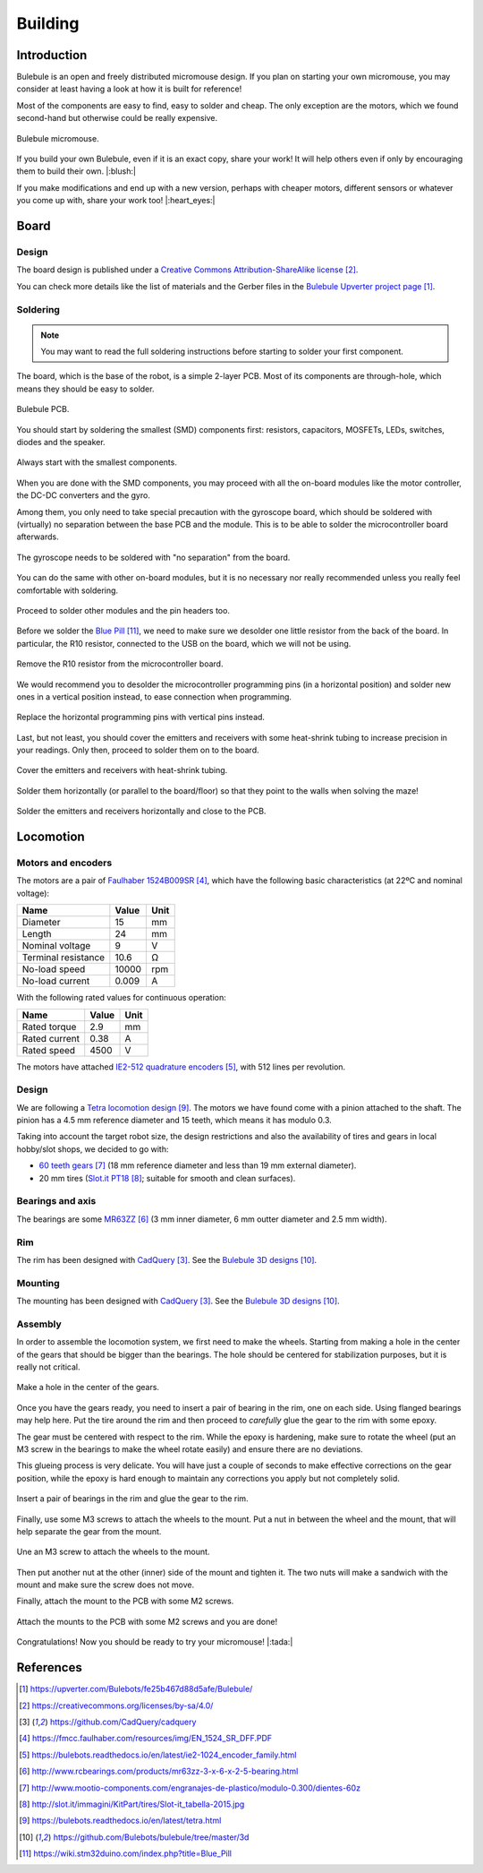 .. index:: building

********
Building
********


Introduction
============

Bulebule is an open and freely distributed micromouse design. If you plan on
starting your own micromouse, you may consider at least having a look at how it
is built for reference!

Most of the components are easy to find, easy to solder and cheap. The only
exception are the motors, which we found second-hand but otherwise could be
really expensive.

.. figure:: figures/bulebule.jpg
   :width: 100%
   :align: center

   Bulebule micromouse.

If you build your own Bulebule, even if it is an exact copy, share your work!
It will help others even if only by encouraging them to build their own.
|:blush:|

If you make modifications and end up with a new version, perhaps with cheaper
motors, different sensors or whatever you come up with, share your work too!
|:heart_eyes:|


.. index:: board

Board
=====


Design
------

The board design is published under a `Creative Commons Attribution-ShareAlike
license`_.

You can check more details like the list of materials and the Gerber files in
the `Bulebule Upverter project page`_.

.. raw:: html

   <iframe height="600px" width="100%" frameborder=0
    src="https://upverter.com/eda/embed/?#tool=pcb,designId=fe25b467d88d5afe">
   </iframe>


.. index:: soldering

Soldering
---------

.. note:: You may want to read the full soldering instructions before starting
   to solder your first component.

The board, which is the base of the robot, is a simple 2-layer PCB. Most of its
components are through-hole, which means they should be easy to solder.

.. figure:: figures/bare-pcb.jpg
   :width: 100%
   :align: center

   Bulebule PCB.

You should start by soldering the smallest (SMD) components first: resistors,
capacitors, MOSFETs, LEDs, switches, diodes and the speaker.

.. figure:: figures/soldering-smd.jpg
   :width: 100%
   :align: center

   Always start with the smallest components.

When you are done with the SMD components, you may proceed with all the
on-board modules like the motor controller, the DC-DC converters and the gyro.

Among them, you only need to take special precaution with the gyroscope board,
which should be soldered with (virtually) no separation between the base PCB
and the module. This is to be able to solder the microcontroller board
afterwards.

.. figure:: figures/soldering-gyro.jpg
   :width: 100%
   :align: center

   The gyroscope needs to be soldered with "no separation" from the board.

You can do the same with other on-board modules, but it is no necessary nor
really recommended unless you really feel comfortable with soldering.

.. figure:: figures/soldering-modules.jpg
   :width: 100%
   :align: center

   Proceed to solder other modules and the pin headers too.

Before we solder the `Blue Pill`_, we need to make sure we desolder one little
resistor from the back of the board. In particular, the R10 resistor, connected
to the USB on the board, which we will not be using.

.. figure:: figures/bluepill-desolder.jpg
   :width: 100%
   :align: center

   Remove the R10 resistor from the microcontroller board.

We would recommend you to desolder the microcontroller programming pins (in a
horizontal position) and solder new ones in a vertical position instead, to
ease connection when programming.

.. figure:: figures/bluepill-pins.jpg
   :width: 100%
   :align: center

   Replace the horizontal programming pins with vertical pins instead.

Last, but not least, you should cover the emitters and receivers with some
heat-shrink tubing to increase precision in your readings. Only then, proceed
to solder them on to the board.

.. figure:: figures/heat-shrink-tubing.jpg
   :width: 100%
   :align: center

   Cover the emitters and receivers with heat-shrink tubing.

Solder them horizontally (or parallel to the board/floor) so that they point to
the walls when solving the maze!

.. figure:: figures/bulebule-front.jpg
   :width: 100%
   :align: center

   Solder the emitters and receivers horizontally and close to the PCB.


.. index:: locomotion

Locomotion
==========


.. index:: motors, encoders

Motors and encoders
-------------------

The motors are a pair of `Faulhaber 1524B009SR`_, which have the following
basic characteristics (at 22ºC and nominal voltage):

====================  =====  ======
Name                  Value  Unit
====================  =====  ======
Diameter              15     mm
Length                24     mm
Nominal voltage       9      V
Terminal resistance   10.6   Ω
No-load speed         10000  rpm
No-load current       0.009  A
====================  =====  ======

With the following rated values for continuous operation:

====================  =====  ======
Name                  Value  Unit
====================  =====  ======
Rated torque          2.9    mm
Rated current         0.38   A
Rated speed           4500   V
====================  =====  ======

The motors have attached `IE2-512 quadrature encoders`_, with 512 lines per
revolution.


.. index:: gears, tires

Design
------

We are following a `Tetra locomotion design`_. The motors we have found come
with a pinion attached to the shaft. The pinion has a 4.5 mm reference diameter
and 15 teeth, which means it has modulo 0.3.

Taking into account the target robot size, the design restrictions and also the
availability of tires and gears in local hobby/slot shops, we decided to go
with:

- `60 teeth gears`_ (18 mm reference diameter and less than 19 mm external
  diameter).
- 20 mm tires (`Slot.it PT18`_; suitable for smooth and clean surfaces).


.. index:: bearings, axis

Bearings and axis
-----------------

The bearings are some `MR63ZZ`_ (3 mm inner diameter, 6 mm outter diameter
and 2.5 mm width).


.. index:: rim

Rim
---

The rim has been designed with `CadQuery`_. See the `Bulebule 3D designs`_.


.. index:: mounting

Mounting
--------

The mounting has been designed with `CadQuery`_. See the `Bulebule 3D
designs`_.


.. index:: assembly

Assembly
--------

In order to assemble the locomotion system, we first need to make the wheels.
Starting from making a hole in the center of the gears that should be bigger
than the bearings. The hole should be centered for stabilization purposes, but
it is really not critical.

.. figure:: figures/gear.jpg
   :width: 100%
   :align: center

   Make a hole in the center of the gears.

Once you have the gears ready, you need to insert a pair of bearing in the rim,
one on each side. Using flanged bearings may help here. Put the tire around the
rim and then proceed to *carefully* glue the gear to the rim with some epoxy.

The gear must be centered with respect to the rim. While the epoxy is
hardening, make sure to rotate the wheel (put an M3 screw in the bearings to
make the wheel rotate easily) and ensure there are no deviations.

This glueing process is very delicate. You will have just a couple of seconds
to make effective corrections on the gear position, while the epoxy is hard
enough to maintain any corrections you apply but not completely solid.

.. figure:: figures/wheel.jpg
   :width: 100%
   :align: center

   Insert a pair of bearings in the rim and glue the gear to the rim.

Finally, use some M3 screws to attach the wheels to the mount. Put a nut in
between the wheel and the mount, that will help separate the gear from the
mount.

.. figure:: figures/locomotion.jpg
   :width: 100%
   :align: center

   Une an M3 screw to attach the wheels to the mount.

Then put another nut at the other (inner) side of the mount and tighten it. The
two nuts will make a sandwich with the mount and make sure the screw does not
move.

Finally, attach the mount to the PCB with some M2 screws.

.. figure:: figures/bulebule.jpg
   :width: 100%
   :align: center

   Attach the mounts to the PCB with some M2 screws and you are done!

Congratulations! Now you should be ready to try your micromouse! |:tada:|


References
==========

.. target-notes::

.. _`Bulebule Upverter project page`:
   https://upverter.com/Bulebots/fe25b467d88d5afe/Bulebule/
.. _`Creative Commons Attribution-ShareAlike license`:
   https://creativecommons.org/licenses/by-sa/4.0/
.. _`CadQuery`:
   https://github.com/CadQuery/cadquery
.. _`Faulhaber 1524B009SR`:
   https://fmcc.faulhaber.com/resources/img/EN_1524_SR_DFF.PDF
.. _`IE2-512 quadrature encoders`:
   https://bulebots.readthedocs.io/en/latest/ie2-1024_encoder_family.html
.. _`MR63ZZ`:
   http://www.rcbearings.com/products/mr63zz-3-x-6-x-2-5-bearing.html
.. _`60 teeth gears`:
   http://www.mootio-components.com/engranajes-de-plastico/modulo-0.300/dientes-60z
.. _`Slot.it PT18`:
   http://slot.it/immagini/KitPart/tires/Slot-it_tabella-2015.jpg
.. _`Tetra locomotion design`:
   https://bulebots.readthedocs.io/en/latest/tetra.html
.. _`Bulebule 3D designs`:
   https://github.com/Bulebots/bulebule/tree/master/3d
.. _`Blue Pill`:
   https://wiki.stm32duino.com/index.php?title=Blue_Pill
